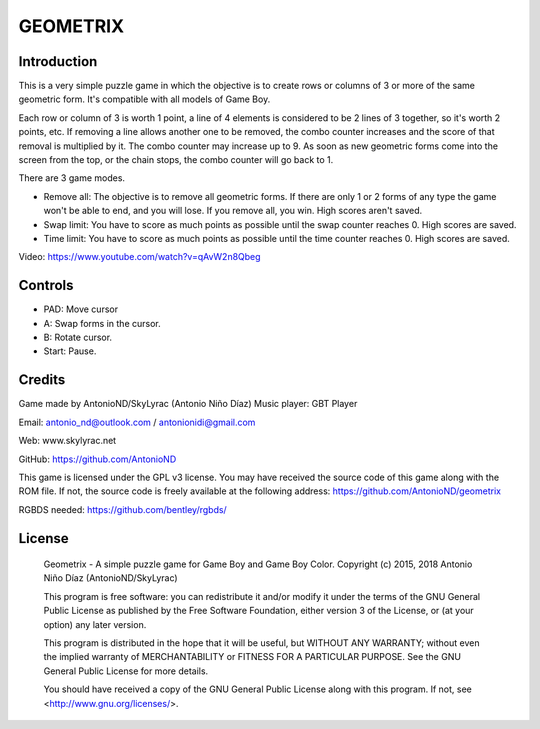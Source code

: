 GEOMETRIX
=========

Introduction
------------

This is a very simple puzzle game in which the objective is to create rows or
columns of 3 or more of the same geometric form. It's compatible with all models
of Game Boy.

Each row or column of 3 is worth 1 point, a line of 4 elements is considered to
be 2 lines of 3 together, so it's worth 2 points, etc. If removing a line allows
another one to be removed, the combo counter increases and the score of that
removal is multiplied by it. The combo counter may increase up to 9.  As soon as
new geometric forms come into the screen from the top, or the chain stops, the
combo counter will go back to 1.

There are 3 game modes.

- Remove all: The objective is to remove all geometric forms. If there are only
  1 or 2 forms of any type the game won't be able to end, and you will lose. If
  you remove all, you win. High scores aren't saved.
- Swap limit: You have to score as much points as possible until the swap
  counter reaches 0. High scores are saved.
- Time limit: You have to score as much points as possible until the time
  counter reaches 0. High scores are saved.

.. image:: screenshots.png

Video: https://www.youtube.com/watch?v=qAvW2n8Qbeg

Controls
--------

- PAD: Move cursor
- A: Swap forms in the cursor.
- B: Rotate cursor.
- Start: Pause.

Credits
-------

Game made by AntonioND/SkyLyrac (Antonio Niño Díaz)
Music player: GBT Player

Email:  antonio_nd@outlook.com / antonionidi@gmail.com

Web: www.skylyrac.net

GitHub: https://github.com/AntonioND

This game is licensed under the GPL v3 license. You may have received the source
code of this game along with the ROM file. If not, the source code is freely
available at the following address: https://github.com/AntonioND/geometrix

RGBDS needed: https://github.com/bentley/rgbds/

License
-------

    Geometrix - A simple puzzle game for Game Boy and Game Boy Color.
    Copyright (c) 2015, 2018 Antonio Niño Díaz (AntonioND/SkyLyrac)

    This program is free software: you can redistribute it and/or modify
    it under the terms of the GNU General Public License as published by
    the Free Software Foundation, either version 3 of the License, or
    (at your option) any later version.

    This program is distributed in the hope that it will be useful,
    but WITHOUT ANY WARRANTY; without even the implied warranty of
    MERCHANTABILITY or FITNESS FOR A PARTICULAR PURPOSE.  See the
    GNU General Public License for more details.

    You should have received a copy of the GNU General Public License
    along with this program.  If not, see <http://www.gnu.org/licenses/>.
